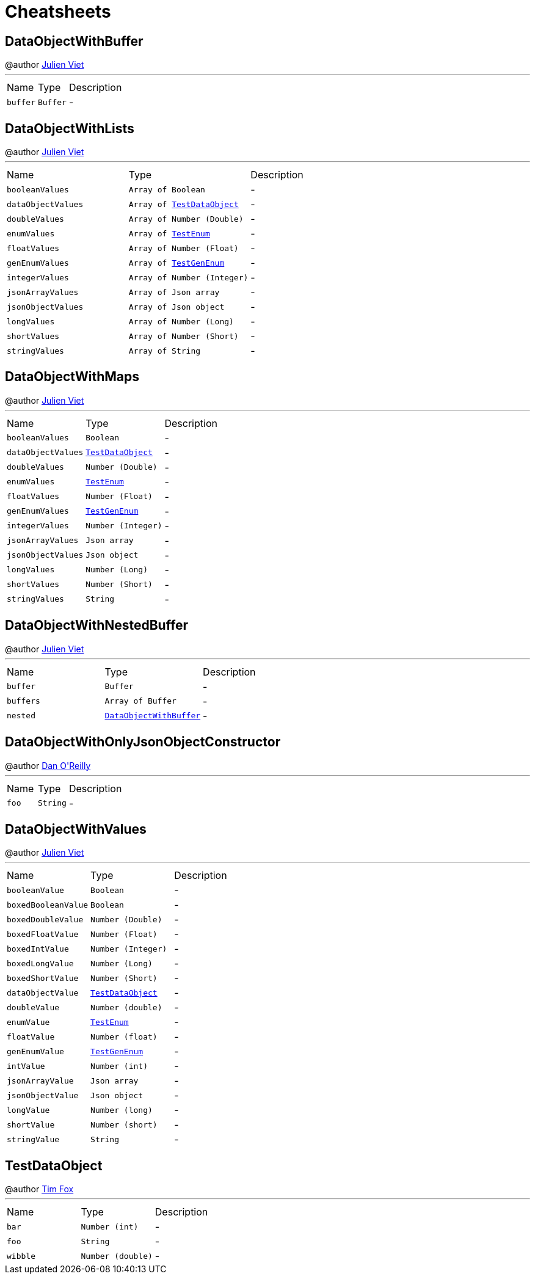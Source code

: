= Cheatsheets

[[DataObjectWithBuffer]]
== DataObjectWithBuffer

++++
 @author <a href="mailto:julien@julienviet.com">Julien Viet</a>
++++
'''

[cols=">25%,^25%,50%"]
[frame="topbot"]
|===
^|Name | Type ^| Description
|[[buffer]]`buffer`|`Buffer`|-
|===

[[DataObjectWithLists]]
== DataObjectWithLists

++++
 @author <a href="mailto:julien@julienviet.com">Julien Viet</a>
++++
'''

[cols=">25%,^25%,50%"]
[frame="topbot"]
|===
^|Name | Type ^| Description
|[[booleanValues]]`booleanValues`|`Array of Boolean`|-
|[[dataObjectValues]]`dataObjectValues`|`Array of link:dataobjects.html#TestDataObject[TestDataObject]`|-
|[[doubleValues]]`doubleValues`|`Array of Number (Double)`|-
|[[enumValues]]`enumValues`|`Array of link:enums.html#TestEnum[TestEnum]`|-
|[[floatValues]]`floatValues`|`Array of Number (Float)`|-
|[[genEnumValues]]`genEnumValues`|`Array of link:enums.html#TestGenEnum[TestGenEnum]`|-
|[[integerValues]]`integerValues`|`Array of Number (Integer)`|-
|[[jsonArrayValues]]`jsonArrayValues`|`Array of Json array`|-
|[[jsonObjectValues]]`jsonObjectValues`|`Array of Json object`|-
|[[longValues]]`longValues`|`Array of Number (Long)`|-
|[[shortValues]]`shortValues`|`Array of Number (Short)`|-
|[[stringValues]]`stringValues`|`Array of String`|-
|===

[[DataObjectWithMaps]]
== DataObjectWithMaps

++++
 @author <a href="mailto:julien@julienviet.com">Julien Viet</a>
++++
'''

[cols=">25%,^25%,50%"]
[frame="topbot"]
|===
^|Name | Type ^| Description
|[[booleanValues]]`booleanValues`|`Boolean`|-
|[[dataObjectValues]]`dataObjectValues`|`link:dataobjects.html#TestDataObject[TestDataObject]`|-
|[[doubleValues]]`doubleValues`|`Number (Double)`|-
|[[enumValues]]`enumValues`|`link:enums.html#TestEnum[TestEnum]`|-
|[[floatValues]]`floatValues`|`Number (Float)`|-
|[[genEnumValues]]`genEnumValues`|`link:enums.html#TestGenEnum[TestGenEnum]`|-
|[[integerValues]]`integerValues`|`Number (Integer)`|-
|[[jsonArrayValues]]`jsonArrayValues`|`Json array`|-
|[[jsonObjectValues]]`jsonObjectValues`|`Json object`|-
|[[longValues]]`longValues`|`Number (Long)`|-
|[[shortValues]]`shortValues`|`Number (Short)`|-
|[[stringValues]]`stringValues`|`String`|-
|===

[[DataObjectWithNestedBuffer]]
== DataObjectWithNestedBuffer

++++
 @author <a href="mailto:julien@julienviet.com">Julien Viet</a>
++++
'''

[cols=">25%,^25%,50%"]
[frame="topbot"]
|===
^|Name | Type ^| Description
|[[buffer]]`buffer`|`Buffer`|-
|[[buffers]]`buffers`|`Array of Buffer`|-
|[[nested]]`nested`|`link:dataobjects.html#DataObjectWithBuffer[DataObjectWithBuffer]`|-
|===

[[DataObjectWithOnlyJsonObjectConstructor]]
== DataObjectWithOnlyJsonObjectConstructor

++++
 @author <a href="mailto:oreilldf@gmail.com">Dan O'Reilly</a>
++++
'''

[cols=">25%,^25%,50%"]
[frame="topbot"]
|===
^|Name | Type ^| Description
|[[foo]]`foo`|`String`|-
|===

[[DataObjectWithValues]]
== DataObjectWithValues

++++
 @author <a href="mailto:julien@julienviet.com">Julien Viet</a>
++++
'''

[cols=">25%,^25%,50%"]
[frame="topbot"]
|===
^|Name | Type ^| Description
|[[booleanValue]]`booleanValue`|`Boolean`|-
|[[boxedBooleanValue]]`boxedBooleanValue`|`Boolean`|-
|[[boxedDoubleValue]]`boxedDoubleValue`|`Number (Double)`|-
|[[boxedFloatValue]]`boxedFloatValue`|`Number (Float)`|-
|[[boxedIntValue]]`boxedIntValue`|`Number (Integer)`|-
|[[boxedLongValue]]`boxedLongValue`|`Number (Long)`|-
|[[boxedShortValue]]`boxedShortValue`|`Number (Short)`|-
|[[dataObjectValue]]`dataObjectValue`|`link:dataobjects.html#TestDataObject[TestDataObject]`|-
|[[doubleValue]]`doubleValue`|`Number (double)`|-
|[[enumValue]]`enumValue`|`link:enums.html#TestEnum[TestEnum]`|-
|[[floatValue]]`floatValue`|`Number (float)`|-
|[[genEnumValue]]`genEnumValue`|`link:enums.html#TestGenEnum[TestGenEnum]`|-
|[[intValue]]`intValue`|`Number (int)`|-
|[[jsonArrayValue]]`jsonArrayValue`|`Json array`|-
|[[jsonObjectValue]]`jsonObjectValue`|`Json object`|-
|[[longValue]]`longValue`|`Number (long)`|-
|[[shortValue]]`shortValue`|`Number (short)`|-
|[[stringValue]]`stringValue`|`String`|-
|===

[[TestDataObject]]
== TestDataObject

++++
 @author <a href="http://tfox.org">Tim Fox</a>
++++
'''

[cols=">25%,^25%,50%"]
[frame="topbot"]
|===
^|Name | Type ^| Description
|[[bar]]`bar`|`Number (int)`|-
|[[foo]]`foo`|`String`|-
|[[wibble]]`wibble`|`Number (double)`|-
|===

